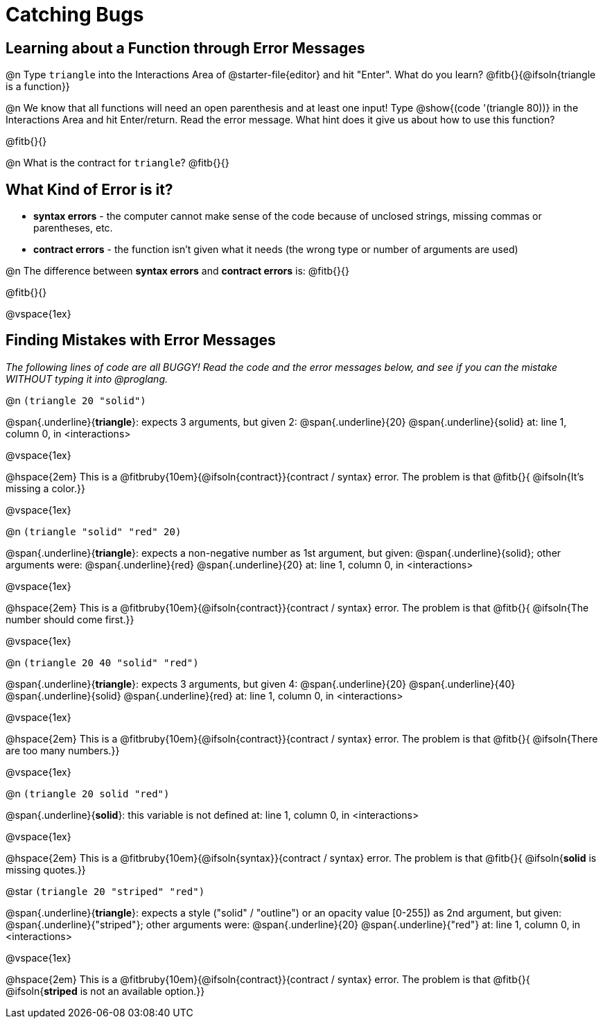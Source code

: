 = Catching Bugs

== Learning about a Function through Error Messages

@n Type `triangle` into the Interactions Area of @starter-file{editor} and hit "Enter". What do you learn? @fitb{}{@ifsoln{triangle is a function}}

@n We know that all functions will need an open parenthesis and at least one input! Type @show{(code '(triangle 80))} in the Interactions Area and hit Enter/return. Read the error message. What hint does it give us about how to use this function?

@fitb{}{}

@n What is the contract for `triangle`? @fitb{}{}

== What Kind of Error is it?

[.indentedpara]
--
* *syntax errors* - the computer cannot make sense of the code because of unclosed strings, missing commas or parentheses,  etc.
* *contract errors* - the function isn't given what it needs (the wrong type or number of arguments are used)

--

@n The difference between *syntax errors* and *contract errors* is: @fitb{}{}

@fitb{}{}

@vspace{1ex}


== Finding Mistakes with Error Messages

_The following lines of code are all BUGGY! Read the code and the error messages below, and see if you can the mistake WITHOUT typing it into @proglang._

@n `(triangle 20 "solid")`

[.indentedpara]
--
@span{.underline}{*triangle*}: expects 3 arguments, but given 2: @span{.underline}{20} @span{.underline}{solid}
at: line 1, column 0, in <interactions>
--

@vspace{1ex}

@hspace{2em} This is a @fitbruby{10em}{@ifsoln{contract}}{contract / syntax} error. The problem is that @fitb{}{ @ifsoln{It's missing a color.}}

@vspace{1ex}

@n `(triangle "solid" "red" 20)`

[.indentedpara]
--
@span{.underline}{*triangle*}: expects a non-negative number as 1st argument, but given: @span{.underline}{solid}; other arguments were: @span{.underline}{red} @span{.underline}{20}
at: line 1, column 0, in <interactions>
--

@vspace{1ex}

@hspace{2em} This is a @fitbruby{10em}{@ifsoln{contract}}{contract / syntax} error. The problem is that @fitb{}{ @ifsoln{The number should come first.}}

@vspace{1ex}


@n `(triangle 20 40 "solid" "red")`

[.indentedpara]
--
@span{.underline}{*triangle*}: expects 3 arguments, but given 4: @span{.underline}{20} @span{.underline}{40} @span{.underline}{solid} @span{.underline}{red}
at: line 1, column 0, in <interactions>
--

@vspace{1ex}

@hspace{2em} This is a @fitbruby{10em}{@ifsoln{contract}}{contract / syntax} error. The problem is that @fitb{}{ @ifsoln{There are too many numbers.}}

@vspace{1ex}


@n `(triangle 20 solid "red")`

[.indentedpara]
--
@span{.underline}{*solid*}: this variable is not defined
at: line 1, column 0, in <interactions>
--

@vspace{1ex}

@hspace{2em} This is a @fitbruby{10em}{@ifsoln{syntax}}{contract / syntax} error. The problem is that @fitb{}{ @ifsoln{**solid** is  missing quotes.}}




@star `(triangle 20 "striped" "red")`

[.indentedpara]
--
@span{.underline}{*triangle*}: expects a style ("solid" / "outline") or an opacity value [0-255]) as 2nd argument, but given: @span{.underline}{"striped"}; other arguments were: @span{.underline}{20} @span{.underline}{"red"}
at: line 1, column 0, in <interactions>
--

@vspace{1ex}

@hspace{2em} This is a @fitbruby{10em}{@ifsoln{contract}}{contract / syntax} error. The problem is that @fitb{}{ @ifsoln{**striped** is not an available option.}}

